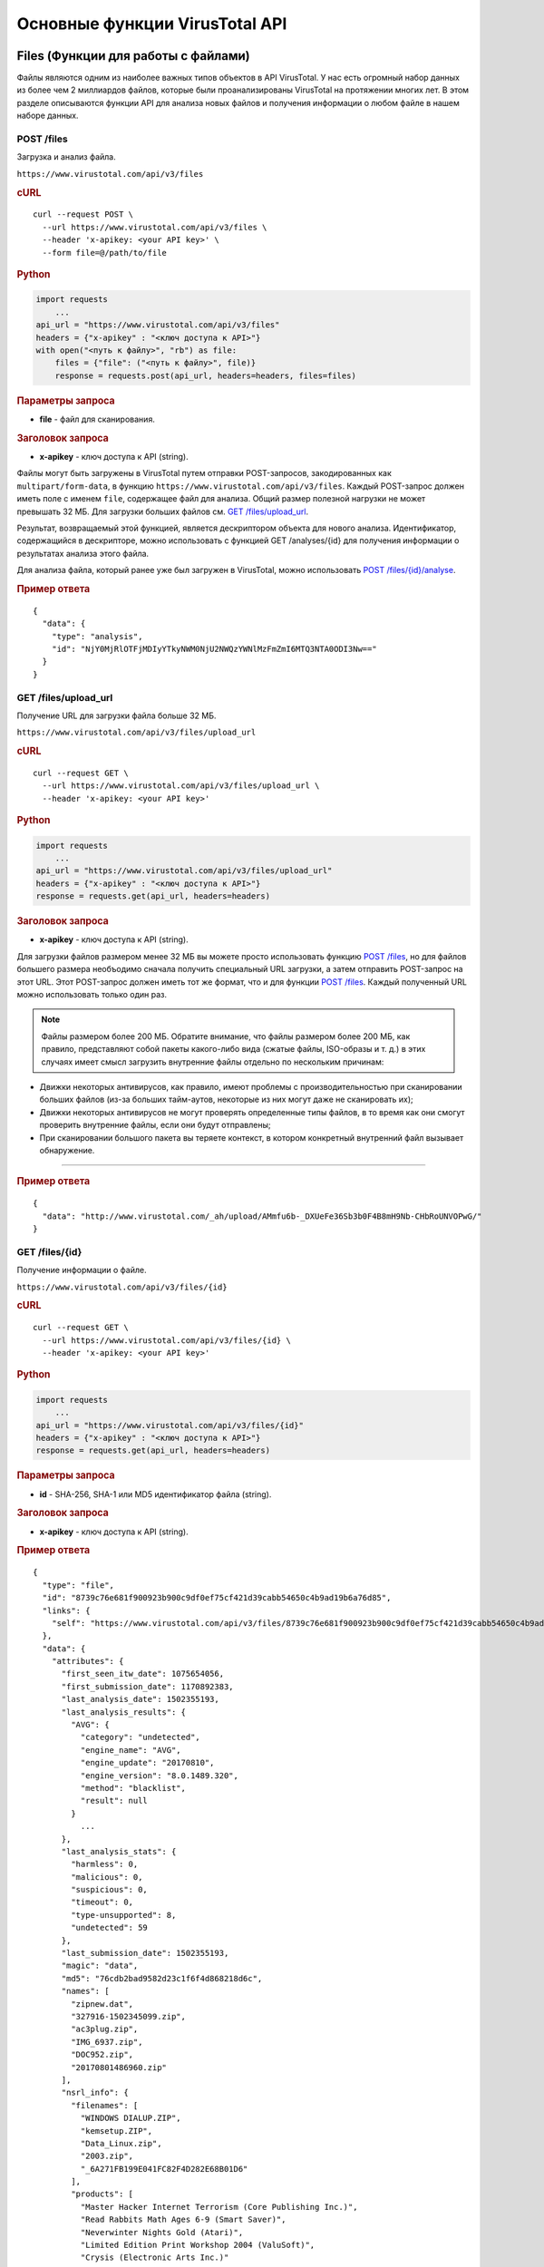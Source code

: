 Основные функции VirusTotal API
===============================

Files (Функции для работы с файлами)
------------------------------------

Файлы являются одним из наиболее важных типов объектов в API VirusTotal. У нас есть огромный набор данных из более чем 2 миллиардов файлов, которые были проанализированы VirusTotal на протяжении многих лет. В этом разделе описываются функции API для анализа новых файлов и получения информации о любом файле в нашем наборе данных.

POST /files
~~~~~~~~~~~

.. index:: POST /files

Загрузка и анализ файла.

|POST| ``https://www.virustotal.com/api/v3/files``

.. rubric:: cURL

::

    curl --request POST \
      --url https://www.virustotal.com/api/v3/files \
      --header 'x-apikey: <your API key>' \
      --form file=@/path/to/file

.. rubric:: Python

.. code-block:: python

    import requests
        ...
    api_url = "https://www.virustotal.com/api/v3/files"
    headers = {"x-apikey" : "<ключ доступа к API>"}
    with open("<путь к файлу>", "rb") as file:
        files = {"file": ("<путь к файлу>", file)}
        response = requests.post(api_url, headers=headers, files=files)

.. rubric:: Параметры запроса

- **file** - файл для сканирования.

.. rubric:: Заголовок запроса

- **x-apikey** - ключ доступа к API (string).

Файлы могут быть загружены в VirusTotal путем отправки POST-запросов, закодированных как ``multipart/form-data``, в функцию ``https://www.virustotal.com/api/v3/files``. Каждый POST-запрос должен иметь поле с именем ``file``, содержащее файл для анализа. Общий размер полезной нагрузки не может превышать 32 МБ. Для загрузки больших файлов см. `GET /files/upload_url`_.

Результат, возвращаемый этой функцией, является дескриптором объекта для нового анализа. Идентификатор, содержащийся в дескрипторе, можно использовать с функцией GET /analyses/{id} для получения информации о результатах анализа этого файла.

Для анализа файла, который ранее уже был загружен в VirusTotal, можно использовать `POST /files/{id}/analyse`_.

.. rubric:: Пример ответа

::

    {
      "data": {
        "type": "analysis",
        "id": "NjY0MjRlOTFjMDIyYTkyNWM0NjU2NWQzYWNlMzFmZmI6MTQ3NTA0ODI3Nw=="
      }
    }

GET /files/upload_url
~~~~~~~~~~~~~~~~~~~~~

.. index:: GET /files/upload_url

Получение URL для загрузки файла больше 32 МБ.

|GET| ``https://www.virustotal.com/api/v3/files/upload_url``

.. rubric:: cURL

::

   curl --request GET \
     --url https://www.virustotal.com/api/v3/files/upload_url \
     --header 'x-apikey: <your API key>'

.. rubric:: Python

.. code-block:: python

    import requests
        ...
    api_url = "https://www.virustotal.com/api/v3/files/upload_url"
    headers = {"x-apikey" : "<ключ доступа к API>"}
    response = requests.get(api_url, headers=headers)

.. rubric:: Заголовок запроса

- **x-apikey** - ключ доступа к API (string).

Для загрузки файлов размером менее 32 МБ вы можете просто использовать функцию `POST /files`_, но для файлов большего размера необъодимо сначала получить специальный URL загрузки, а затем отправить POST-запрос  на этот URL. Этот POST-запрос должен иметь тот же формат, что и для функции `POST /files`_. Каждый полученный URL можно использовать только один раз.

.. note:: Файлы размером более 200 МБ. Обратите внимание, что файлы размером более 200 МБ, как правило, представляют собой пакеты какого-либо вида (сжатые файлы, ISO-образы и т. д.) в этих случаях имеет смысл загрузить внутренние файлы отдельно по нескольким причинам:

- Движки некоторых антивирусов, как правило, имеют проблемы с производительностью при сканировании больших файлов (из-за больших тайм-аутов, некоторые из них могут даже не сканировать их);
- Движки некоторых антивирусов не могут проверять определенные типы файлов, в то время как они смогут проверить внутренние файлы, если они будут отправлены;
- При сканировании большого пакета вы теряете контекст, в котором конкретный внутренний файл вызывает обнаружение.

=======

.. rubric:: Пример ответа

::

    {
      "data": "http://www.virustotal.com/_ah/upload/AMmfu6b-_DXUeFe36Sb3b0F4B8mH9Nb-CHbRoUNVOPwG/"
    }


GET /files/{id}
~~~~~~~~~~~~~~~

.. index:: GET /files{id}

Получение информации о файле.

|GET| ``https://www.virustotal.com/api/v3/files/{id}``

.. rubric:: cURL

::

    curl --request GET \
      --url https://www.virustotal.com/api/v3/files/{id} \
      --header 'x-apikey: <your API key>'

.. rubric:: Python

.. code-block:: python

    import requests
        ...
    api_url = "https://www.virustotal.com/api/v3/files/{id}"
    headers = {"x-apikey" : "<ключ доступа к API>"}
    response = requests.get(api_url, headers=headers)

.. rubric:: Параметры запроса

- **id** - SHA-256, SHA-1 или MD5 идентификатор файла (string).

.. rubric:: Заголовок запроса

- **x-apikey** - ключ доступа к API (string).

.. rubric:: Пример ответа

::

    {    
      "type": "file",
      "id": "8739c76e681f900923b900c9df0ef75cf421d39cabb54650c4b9ad19b6a76d85",
      "links": {
        "self": "https://www.virustotal.com/api/v3/files/8739c76e681f900923b900c9df0ef75cf421d39cabb54650c4b9ad19b6a76d85"
      },
      "data": {
        "attributes": {
          "first_seen_itw_date": 1075654056,
          "first_submission_date": 1170892383,
          "last_analysis_date": 1502355193,
          "last_analysis_results": {
            "AVG": {
              "category": "undetected",
              "engine_name": "AVG",
              "engine_update": "20170810",
              "engine_version": "8.0.1489.320",
              "method": "blacklist",
              "result": null
            }
              ...
          },
          "last_analysis_stats": {
            "harmless": 0,
            "malicious": 0,
            "suspicious": 0,
            "timeout": 0,
            "type-unsupported": 8,
            "undetected": 59
          },
          "last_submission_date": 1502355193,
          "magic": "data",
          "md5": "76cdb2bad9582d23c1f6f4d868218d6c",
          "names": [
            "zipnew.dat",
            "327916-1502345099.zip",
            "ac3plug.zip",
            "IMG_6937.zip",
            "DOC952.zip",
            "20170801486960.zip"
          ],
          "nsrl_info": {
            "filenames": [
              "WINDOWS DIALUP.ZIP",
              "kemsetup.ZIP",
              "Data_Linux.zip",
              "2003.zip",
              "_6A271FB199E041FC82F4D282E68B01D6"
            ],
            "products": [
              "Master Hacker Internet Terrorism (Core Publishing Inc.)",
              "Read Rabbits Math Ages 6-9 (Smart Saver)",
              "Neverwinter Nights Gold (Atari)",
              "Limited Edition Print Workshop 2004 (ValuSoft)",
              "Crysis (Electronic Arts Inc.)"
            ]
          },
          "reputation": -889,
          "sha1": "b04f3ee8f5e43fa3b162981b50bb72fe1acabb33",
          "sha256": "8739c76e681f900923b900c9df0ef75cf421d39cabb54650c4b9ad19b6a76d85",
          "size": 22,
          "ssdeep": "3:pjt/l:Nt",
          "tags": [
            "software-collection",
            "nsrl",
            "attachment",
            "trusted",
            "via-tor"
          ],
          "times_submitted": 26471,
          "total_votes": {
            "harmless": 639,
            "malicious": 958
          },
          "trid": [
            {
              "file_type": "ZIP compressed archive (empty)",
              "probability": 100
            }
          ],
          "trusted_verdict": {
            "filename": "lprn_spotlightstory_015.zip",
            "link": "https://dl.google.com/dl/spotlight/test/lprn_spotlightstory/9/lprn_spotlightstory_015.zip",
            "organization": "Google",
            "verdict": "goodware"
          },
          "type_description": "unknown",
          }
        }
      }
    }

POST /files/{id}/analyse
~~~~~~~~~~~~~~~~~~~~~~~~

.. index:: POST /files/{id}/analyse

Повторный анализ файла в VirusTotal/
.. warning:: Эта функция API может привести к отказу в обслуживании инфраструктуры сканирования в случае неправильного использования. Пожалуйста, свяжитесь с нами, если вы собираетесь сканировать более 50 тысяч файлов в день.

|POST| ``https://www.virustotal.com/api/v3/files/{id}/analyse``

.. rubric:: cURL

::

    curl --request POST \
      --url https://www.virustotal.com/api/v3/files/{id}/analyse \
      --header 'x-apikey: <your API key>'

.. rubric:: Python

.. code-block:: python

    import requests
        ...
    api_url = "https://www.virustotal.com/api/v3/files/{id}/analyse"
    headers = {"x-apikey" : "<ключ доступа к API>"}
    response = requests.post(api_url, headers=headers)

.. rubric:: Параметры запроса

- **id** - SHA-256, SHA-1 или MD5 идентификатор файла (string).

.. rubric:: Заголовок запроса

- **x-apikey** - ключ доступа к API (string).

Файлы, которые уже были загружены в VirusTotal, можно повторно проанализировать, не загружая их снова, используя эту функцию. Ответом является дескриптор объекта для нового анализа, как и в функции `POST /files`_. Идентификатор, содержащийся в дескрипторе, можно использовать с функцией GET /analyses/{id} для получения информации о результатах анализа.

.. rubric:: Пример ответа

::

    {
      "data": {
        "type": "analysis",
        "id": "NjY0MjRlOTFjMDIyYTkyNWM0NjU2NWQzYWNlMzFmZmI6MTQ3NTA0ODI3Nw=="
      }
    }

GET /files/{id}/comments
~~~~~~~~~~~~~~~~~~~~~~~~

.. index:: GET /files/{id}/comments

Получение комментариев для файла

|GET| ``https://www.virustotal.com/api/v3/files/{id}/comments``

.. rubric:: cURL

::

    curl --request GET \
      --url https://www.virustotal.com/api/v3/files/{id}/comments \
      --header 'x-apikey: <your API key>'

.. rubric:: Python

.. code-block:: python

    import requests
        ...
    api_url = "https://www.virustotal.com/api/v3/files/{id}/comments"
    headers = {"x-apikey" : "<ключ доступа к API>"}
    query = {"limit": "<limit)>", "cursor": "<cursor>"}
    response = requests.get(api_url, headers=headers, params=query)

.. rubric:: Параметры запроса

- **id** - SHA-256, SHA-1 или MD5 идентификатор файла (string);
- **limit** - максимальное число комментариев в ответе (int_32, необязательный параметр);
- **cursor** - курсор продолжения (string, необязательный параметр).

.. rubric:: Заголовок запроса

- **x-apikey** - ключ доступа к API (string).

POST /files/{id}/comments
~~~~~~~~~~~~~~~~~~~~~~~~~

.. index:: POST /files/{id}/comments

Добавление комментария для файла.

|POST| ``https://www.virustotal.com/api/v3/files/{id}/comments``

.. rubric:: cURL

::

    curl --request POST \
      --url https://www.virustotal.com/api/v3/files/{id}/comments \
      --header 'x-apikey: <your API key>' \
      --data '{"data": {"type": "comment", "attributes": {"text": "Lorem ipsum dolor sit ..."}}}'

.. rubric:: Python

.. code-block:: python

    import requests
        ...
    api_url = "https://www.virustotal.com/api/v3/files/{id}/comments"
    headers = {"x-apikey" : "<ключ доступа к API>"}
    comments = {"data": {"type": "comment", "attributes": {"text": "Lorem ipsum dolor sit ..."}}}
    response = requests.post(api_url, headers=headers, json=comments)

.. rubric:: Параметры запроса

- **id** - SHA-256, SHA-1 или MD5 идентификатор файла (string);
- **data** - комментарий (json).

.. rubric:: Заголовок запроса

- **x-apikey** - ключ доступа к API (string).

С помощью этой функции вы можете опубликовать комментарий для данного файла. Тело POST-запроса должно быть JSON-представлением комментария. Обратите внимание, что вам не нужно указывать идентификатор объекта, так как он автоматически генерируется для новых комментариев.

Любое слово, начинающееся с ``#`` в тексте вашего комментария, будет считаться тегом и добавляться в атрибут тега комментария.

.. rubric:: Пример запроса

::

    {
      "data": {
        "type": "comment",
        "attributes": {
    	    "text": "Lorem #ipsum dolor sit ..."
        }
      }
    }

.. rubric:: Пример ответа

::

    {
      "data": {
        "type": "comment",
        "id": "<comment's ID>",
        "links": {
          "self": "https://www.virustotal.com/api/v3/comments/<comment's ID>"
        },
        "attributes": {
          "date": 1521725475,
          "tags": ["ipsum"],
          "html": "Lorem #ipsum dolor sit ...",
          "text": "Lorem #ipsum dolor sit ...",
          "votes": {
            "abuse": 0,
            "negative": 0,
            "positive": 0
          }
        }
      }
    }

GET /files/{id}/votes
~~~~~~~~~~~~~~~~~~~~~

.. index:: GET /files/{id}/votes

Получение результатов голосования для файла

|GET| ``https://www.virustotal.com/api/v3/files/{id}/votes``

.. rubric:: cURL

::

    curl --request GET \
      --url https://www.virustotal.com/api/v3/files/{id}/votes \
      --header 'x-apikey: <your API key>'

.. rubric:: Python

.. code-block:: python

    import requests
        ...
    api_url = "https://www.virustotal.com/api/v3/files/{id}/comments"
    headers = {"x-apikey" : "<ключ доступа к API>"}
    query = {"limit": "<limit)>", "cursor": "<cursor>"}
    response = requests.get(api_url, headers=headers, params=query)

.. rubric:: Параметры запроса

- **id** - SHA-256, SHA-1 или MD5 идентификатор файла (string);
- **limit** - максимальное число комментариев в ответе (int_32, необязательный параметр);
- **cursor** - курсор продолжения (string, необязательный параметр).

.. rubric:: Заголовок запроса

- **x-apikey** - ключ доступа к API (string).

POST /files/{id}/votes
~~~~~~~~~~~~~~~~~~~~~~

.. index:: POST /files/{id}/votes

Добавление голоса для файла.

|POST| ``https://www.virustotal.com/api/v3/files/{id}/comments``

.. rubric:: cURL

::

    curl --request POST \
      --url https://www.virustotal.com/api/v3/files/{id}/votes \
      --header 'x-apikey: <your API key>' \
      --data '{"data": {"type": "vote", "attributes": {"verdict": "malicious"}}}''

.. rubric:: Python

.. code-block:: python

    import requests
        ...
    api_url = "https://www.virustotal.com/api/v3/files/{id}/votes"
    headers = {"x-apikey" : "<ключ доступа к API>"}
    votes = {"data": {"type": "vote", "attributes": {"verdict": "malicious"}}}
    response = requests.post(api_url, headers=headers, json=votes)

.. rubric:: Параметры запроса

- **id** - SHA-256, SHA-1 или MD5 идентификатор файла (string);
- **data** - голос (json).

.. rubric:: Заголовок запроса

- **x-apikey** - ключ доступа к API (string).

С помощью этой функции вы можете опубликовать свой голос за данный файл. Тело для запроса POST должно быть JSON-представлением объекта голосования. Обратите внимание, однако, что вам не нужно указывать идентификатор объекта, так как они автоматически генерируются для новых голосов.

Атрибут ``verdict`` должен быть либо ``harmless``, либо ``malicious``.

.. rubric:: Пример ответа

::

    {
      "data": {
        "type": "vote",
        "attributes": {
    	    "verdict": "harmless"
        }
      }
    }

GET /files/{id}/download_url
~~~~~~~~~~~~~~~~~~~~~~~~~~~~

.. index:: GET /files/{id}/download_url

Получение URL для загрузки файла.

.. note:: Требуются особые привилегии. Эта функция доступна только для пользователей со специальными привилегиями.

|GET| ``https://www.virustotal.com/api/v3/files/{id}/download_url``

.. rubric:: cURL

::

    curl --request GET \
      --url https://www.virustotal.com/api/v3/files/{id}/download_url \
     --header 'x-apikey: <your API key>'

.. rubric:: Python

.. code-block:: python

    import requests
        ...
    api_url = "https://www.virustotal.com/api/v3/files/{id}/download_url"
    headers = {"x-apikey" : "<ключ доступа к API>"}
    response = requests.get(api_url, headers=headers)

.. rubric:: Параметры запроса

- **id** - SHA-256, SHA-1 или MD5 идентификатор файла (string).

.. rubric:: Заголовок запроса

- **x-apikey** - ключ доступа к API (string).

Эта функция возвращает подписанный URL, с которого можно загрузить указанный файл. Получение URL считается загрузкой файла в квоте, даже если вы на самом деле не загружаете файл. URL можно использовать для загрузки файла несколько раз, не потребляя никакой квоты. Срок действия URL истекает через 1 час.

.. rubric:: Пример ответа

::

    {
      "data": "https://vtsamples.commondatastorage.googleapis.com/275a..fd0f?GoogleAccessId=758681729565-rc7fcckv235v1@developer.gserviceaccount.com&Expires=1524733537&Signature=GRs9WLy...oHA%3D"
    }

GET /files/{id}/download
~~~~~~~~~~~~~~~~~~~~~~~~

.. index:: GET /files/{id}/download

Загрузка файла.

.. note:: Требуются особые привилегии. Эта функция доступна только для пользователей со специальными привилегиями.

|GET| ``https://www.virustotal.com/api/v3/files/{id}/download``


.. rubric:: cURL

::

    curl --request GET \
      --url https://www.virustotal.com/api/v3/files/{id}/download \
      --header 'x-apikey: <your API key>'

.. rubric:: Python

.. code-block:: python

    import requests
        ...
    api_url = "https://www.virustotal.com/api/v3/files/{id}/download"
    headers = {"x-apikey" : "<ключ доступа к API>"}
    response = requests.get(api_url, headers=headers)

.. rubric:: Параметры запроса

- **id** - SHA-256, SHA-1 или MD5 идентификатор файла (string).

.. rubric:: Заголовок запроса

- **x-apikey** - ключ доступа к API (string).

Эта функция похожа на `GET /files/{id}/download_url`_, но она перенаправляет вас на URL загрузки файла. URL загрузки, на который вы перенаправлены, может быть использован повторно столько раз, сколько вы хотите в течение 1 часа. После этого срока действие URL истекает и он больше не может быть использован.

GET /files/{id}/{relationship}
~~~~~~~~~~~~~~~~~~~~~~~~~~~~~~

.. index:: GET /files/{id}/{relationship}

Получение объектов, связанных с файлом.

|GET| ``https://www.virustotal.com/api/v3/files/{id}/{relationship}``

.. rubric:: cURL

::

    curl --request GET \
      --url https://www.virustotal.com/api/v3/files/{id}/{relationship} \
      --header 'x-apikey: <your API key>'

.. rubric:: Python

.. code-block:: python

    import requests
        ...
    api_url = "https://www.virustotal.com/api/v3/files/{id}/{relationship}"
    headers = {"x-apikey" : "<ключ доступа к API>"}
    query = {"limit": "<limit)>", "cursor": "<cursor>"}
    response = requests.get(api_url, headers=headers)

.. rubric:: Параметры запроса

- **id** - SHA-256, SHA-1 или MD5 идентификатор файла (string);
- **relationship** - наименование отношения (см. таблицу ниже);
- **limit** - максимальное число комментариев в ответе (int_32, необязательный параметр);
- **cursor** - курсор продолжения (string, необязательный параметр).

.. rubric:: Заголовок запроса

- **x-apikey** - ключ доступа к API (string).

Объекты типа ``file`` имеют ряд отношений с другими файлами и объектами. Как уже упоминалось в разделе "Отношения", эти связанные объекты можно получить, отправив GET-запросы на URL, соответствующий нужному отношению.

Некоторые отношения доступны только тем пользователям, которые имеют доступ к VirusTotal Intelligence.

.. rubric:: Отношения, поддерживаемые объектами файла:

.. table::

    +------------------------+---------------------------------------------------------------+------------------------------------------+
    |Отношения               | Описание                                                      | Доступность                              |
    +========================+===============================================================+==========================================+
    |``analyses``            | Объект ``analyses`` для файла                                 | Только для пользователей **Intelligence**|
    +------------------------+---------------------------------------------------------------+------------------------------------------+
    |``behaviours``          | Отчеты о поведении для файла                                  | Все пользователи                         |
    +------------------------+---------------------------------------------------------------+------------------------------------------+
    |``bundled_files``       | Файлы, собранные в одном файле                                | Все пользователи                         |
    +------------------------+---------------------------------------------------------------+------------------------------------------+
    |``carbonblack_children``| Файлы, полученные из файла Carbon Black                       | Только для пользователей **Intelligence**|
    +------------------------+---------------------------------------------------------------+------------------------------------------+
    |``carbonblack_parents`` | Файлы Carbon Black, из которых был получен файл               | Только для пользователей **Intelligence**|
    +------------------------+---------------------------------------------------------------+------------------------------------------+
    |``comments``            | Комментарии к файлу                                           | Все пользователи                         |
    +------------------------+---------------------------------------------------------------+------------------------------------------+
    |``compressed_parents``  | Сжатые файлы, содержащие этот файл                            | Все пользователи                         |
    +------------------------+---------------------------------------------------------------+------------------------------------------+
    |``contacted_domains``   | Домены, с которыми связан файл                                | Все пользователи                         |
    +------------------------+---------------------------------------------------------------+------------------------------------------+
    |``contacted_ips``       | IP-адреса, с которыми связан файл                             | Все пользователи                         |
    +------------------------+---------------------------------------------------------------+------------------------------------------+
    |``contacted_urls``      | URL, с которыми связан файл                                   | Все пользователи                         |
    +------------------------+---------------------------------------------------------------+------------------------------------------+
    |``email_parents``       | Файлы электронной почты, содержащие этот файл                 | Только для пользователей **Intelligence**|
    +------------------------+---------------------------------------------------------------+------------------------------------------+
    |``embedded_domains``    | Имена доменов, содержащиеся в файле                           | Только для пользователей **Intelligence**|
    +------------------------+---------------------------------------------------------------+------------------------------------------+
    |``embedded_ips``        | IP-адреса, содержащиеся в файле                               | Только для пользователей **Intelligence**|
    +------------------------+---------------------------------------------------------------+------------------------------------------+
    |``execution_parents``   | Файлы, которые запустили файл                                 | Все пользователи                         |
    +------------------------+---------------------------------------------------------------+------------------------------------------+
    |``graphs``              | Графики, включающие файл                                      | Все пользователи                         |
    +------------------------+---------------------------------------------------------------+------------------------------------------+
    |``itw_urls``            | URL "in the wild", откуда был загружен файл                   | Все пользователи                         |
    +------------------------+---------------------------------------------------------------+------------------------------------------+
    |``overlay_parents``     | Файлы, содержащие файл в виде оверлея                         | Все пользователи                         |
    +------------------------+---------------------------------------------------------------+------------------------------------------+
    |``pcap_parents``        | Файлы PCAP, содержащие этот файл                              | Все пользователи                         |
    +------------------------+---------------------------------------------------------------+------------------------------------------+
    |``pe_resource_parents`` | PE-файлы, содержащие файл в качестве ресурса                  | Все пользователи                         |
    +------------------------+---------------------------------------------------------------+------------------------------------------+
    |``similar_files``       | Файлы, похожие на данный файл                                 | Только для пользователей **Intelligence**|
    +------------------------+---------------------------------------------------------------+------------------------------------------+
    |``submissions``         | Представления файла                                           | Только для пользователей **Intelligence**|
    +------------------------+---------------------------------------------------------------+------------------------------------------+
    |``screenshots``         | Скриншоты, связанные с песочницей, в которой выполнялся файл  | Все пользователи                         |
    +------------------------+---------------------------------------------------------------+------------------------------------------+
    |``votes``               | Результаты голосования для файла                              | Все пользователи                         |
    +------------------------+---------------------------------------------------------------+------------------------------------------+

GET /file_behaviours/{sandbox_id}/pcap
~~~~~~~~~~~~~~~~~~~~~~~~~~~~~~~~~~~~~~

.. index:: GET /file_behaviours/{sandbox_id}/pcap

|GET| ``https://www.virustotal.com/api/v3/file_behaviours/{sandbox_id}/pcap``

.. rubric:: cURL

::

    curl --request GET \
      --url https://www.virustotal.com/api/v3/file_behaviours/{sandbox_id}/pcap \
      --header 'x-apikey: <your API key>'

.. rubric:: Python

.. code-block:: python

    import requests
        ...
    api_url = "https://www.virustotal.com/api/v3/file_behaviours/{sandbox_id}/pcap"
    headers = {"x-apikey" : "<ключ доступа к API>"}
    response = requests.get(api_url, headers=headers)

.. rubric:: Параметры запроса

- **sandbox_id** - идентификатор, полученный из функции `GET /files/{id}/{relationship}`_, с ``параметром relationship`` равным ``behaviours``.

.. rubric:: Заголовок запроса

- **x-apikey** - ключ доступа к API (string).

URLs (Функции для работы с URL-адресами)
----------------------------------------

VirusTotal анализирует не только файлы, но и URL-адреса. В этом разделе описаны функции API для анализа URL-адресов и получения информации о них.

Идентификатор URL-адреса
~~~~~~~~~~~~~~~~~~~~~~~~

Всякий раз, когда мы говорим об идентификаторе URL-адреса в этой документации, мы имеем в виду последовательность символов, которые однозначно идентифицируют конкретный URL. Эти идентификаторы могут принимать две формы:

- SHA-256 хэш от строки канонического URL-адреса;
- Строка, полученная в результате кодирования URL-адреса в base64 (без заполнения символами ``"="``).

Все идентификаторы URL-адресов, возвращаемые API VirusTotal, находятся в первой форме, и если у вас есть один из этих идентификаторов, вы можете использовать его в последующих вызовах API, которым требуется идентификатор URL-адреса. Однако создание таких идентификаторов самостоятельно может быть затруднено из-за алгоритма канонизации, который должен быть применен к URL-адресу перед вычислением SHA-256 хэша. Канонизация гарантирует, что два URL-адреса, отличающиеся только незначительными аспектами, например некоторыми экранированными символами, имеют один и тот же идентификатор. По этой причине мы предлагаем возможность идентификации URL-адреса путем кодирования его в base64 и использования результирующей строки в качестве идентификатора. В таких случаях URL-адрес не нужно канонизировать, это делается на стороне сервера VirusTotal.

Обратите внимание, что мы используем неупакованную кодировку base64, как определено в `разделе 3.2 RFC 4648 <https://tools.ietf.org/html/rfc4648#section-3.2>`_, что означает, что полученные идентификаторы URL-адресов не должны быть дополнены символами ``"="``, как это обычно происходит с данными, закодированными в base64.

Вот один из примеров того, как сгенерировать идентификатор URL-адреса:

.. code-block:: python

    import base64
      ...
    url_id = base64.urlsafe_b64encode("<строка с url-адресом>").strip("=")

POST /urls
~~~~~~~~~~

.. index:: POST /urls

Анализ URL-адреса.

|POST| ``https://www.virustotal.com/api/v3/urls``

.. rubric:: cURL

::

    curl --request POST \
      --url https://www.virustotal.com/api/v3/urls \
      --header 'x-apikey: <your API key>' \
      --form url='<url>'

.. rubric:: Python

.. code-block:: python

    import requests
        ...
    api_url = "https://www.virustotal.com/api/v3/urls"
	headers = {"x-apikey" : "<ключ доступа к API>"}
	data = {'url': url}
    response = requests.post(api_url, headers=headers, data=data)

.. rubric:: Параметры запроса

- **url** - URL-адрес, который должен быть проанализирован.

.. rubric:: Заголовок запроса

- **x-apikey** - ключ доступа к API (string).

URL-адреса могут быть отправлены в VirusTotal путем отправки POST-запросов. Каждый POST-запрос должен иметь поле с именем ``url``, содержащие URL-адрес, который должен быть проанализирован.

Результатом, возвращаемым этой функцией, является дескриптор объекта для нового анализа. Идентификатор, содержащийся в дескрипторе, можно использовать с функцией GET /analyses/{id} для получения информации о результатах анализа.

Для анализа URL-адреса, ранее отправленного в VirusTotal, можно использовать POST /urls/{id}/analyse.

- ``id`` - идентификатор для последующего использования с другими вызовами;
- ``type`` - значение ``analysis``.

.. rubric:: Структура ответа

::

    {
      "data": {"id": "<string>", "type": "analysis"}
    }

GET /urls/{id}
~~~~~~~~~~~~~~~

.. index:: GET /urls{id}

Получение информации об URL-адресе.

|GET| ``https://www.virustotal.com/api/v3/urls/{id}``

.. rubric:: cURL

::

    curl --request GET \
      --url https://www.virustotal.com/api/v3/urls/{id} \
      --header 'x-apikey: <your API key>'

.. rubric:: Python

.. code-block:: python

    import requests
        ...
    api_url = "https://www.virustotal.com/api/v3/urls{id}"
	headers = {"x-apikey" : "<ключ доступа к API>"}
	response = requests.get(api_url, headers=headers)
	
.. rubric:: Параметры запроса

- **id** - идентификатор URL-адреса.

.. rubric:: Заголовок запроса

- **x-apikey** - ключ доступа к API (string).

.. hint:: Дополнительные сведения о создании допустимого идентификатора URL-адреса см. в разделе "`Идентификатор URL-адреса`_".

.. rubric:: Структура ответа

::

    {
      "data": <URL OBJECT>
    }

POST /urls/{id}/analyse
~~~~~~~~~~~~~~~~~~~~~~~

.. index:: POST /urls/{id}/analyse

Анализ URL-адреса.

|POST| ``https://www.virustotal.com/api/v3/urls/{id}/analyse``

.. rubric:: cURL

::

    curl --request POST \
      --url https://www.virustotal.com/api/v3/urls/{id}/analyse \
      --header 'x-apikey: <your API key>'

.. rubric:: Python

.. code-block:: python

    import requests
        ...
    api_url = "https://www.virustotal.com/api/v3/urls/{id}/analyse"
	headers = {"x-apikey" : "<ключ доступа к API>"}
	response = requests.post(api_url, headers=headers)

.. rubric:: Параметры запроса

- **id** - идентификатор URL-адреса.

.. rubric:: Заголовок запроса

- **x-apikey** - ключ доступа к API (string).

.. hint:: Дополнительные сведения о создании допустимого идентификатора URL-адреса см. в разделе "`Идентификатор URL-адреса`_".

.. rubric:: Структура ответа

::

    {
      "data": {"id": "<string>", "type": "analysis"}
    }

GET /urls/{id}/comments
~~~~~~~~~~~~~~~~~~~~~~~~

.. index:: GET /urls/{id}/comments

Получение комментариев для URL

|GET| ``https://www.virustotal.com/api/v3/urls/{id}/comments``

.. rubric:: cURL

::

    curl --request GET \
      --url https://www.virustotal.com/api/v3/urls/{id}/comments \
      --header 'x-apikey: <your API key>'

.. rubric:: Python

.. code-block:: python

    import requests
        ...
    api_url = "https://www.virustotal.com/api/v3/urls/{id}/comments"
    headers = {"x-apikey" : "<ключ доступа к API>"}
    query = {"limit": "<limit)>", "cursor": "<cursor>"}
    response = requests.get(api_url, headers=headers, params=query)

.. rubric:: Параметры запроса

- **id** - идентификатор URL (string);
- **limit** - максимальное число комментариев в ответе (int_32, необязательный параметр);
- **cursor** - курсор продолжения (string, необязательный параметр).

.. rubric:: Заголовок запроса

- **x-apikey** - ключ доступа к API (string).

.. hint:: Дополнительные сведения о создании допустимого идентификатора URL-адреса см. в разделе "`Идентификатор URL-адреса`_".

- ``data`` - список объектов типа "комментарий" (``comments``);
- ``links`` - содержит ``"self"`` со ссылкой на эту группу комментариев и ``"next"``, со ссылкой на следующую группу;
- ``cursor`` - содержит символ курсора, используемый для доступа к следующей группе комментариев.

.. rubric:: Структура ответа

::

    {
      "data": [<COMMENT OBJECTS>],
      "links": {"next": "<string>", "self": "<string>"},
      "meta": {"cursor": "<string>"},
    }

POST /files/{id}/comments
~~~~~~~~~~~~~~~~~~~~~~~~~

.. index:: POST /urls/{id}/comments

Добавление комментария для URL-адреса.

|POST| ``https://www.virustotal.com/api/v3/urls/{id}/comments``

.. rubric:: cURL

::

    curl --request POST \
      --url https://www.virustotal.com/api/v3/urls/{id}/comments \
      --header 'x-apikey: <your API key>' \
      --data '{"data": {"type": "comment", "attributes": {"text": "Lorem ipsum dolor sit ..."}}}'

.. rubric:: Python

.. code-block:: python

    import requests
        ...
    api_url = "https://www.virustotal.com/api/v3/urls/{id}/comments"
    headers = {"x-apikey" : "<ключ доступа к API>"}
    comments = {"data": {"type": "comment", "attributes": {"text": "Lorem ipsum dolor sit ..."}}}
    response = requests.post(api_url, headers=headers, json=comments)

.. rubric:: Параметры запроса

- **id** - идентификатор URL (string);
- **data** - комментарий (json).

.. rubric:: Заголовок запроса

- **x-apikey** - ключ доступа к API (string).



С помощью этой функции вы можете опубликовать комментарий для данного URL-адреса. Тело POST-запроса должно быть JSON-представлением комментария. Обратите внимание, что вам не нужно указывать идентификатор объекта, так как он автоматически генерируется для новых комментариев.

Любое слово, начинающееся с ``#`` в тексте вашего комментария, будет считаться тегом и добавляться в атрибут тега комментария.

.. hint:: Дополнительные сведения о создании допустимого идентификатора URL-адреса см. в разделе "`Идентификатор URL-адреса`_".

.. rubric:: Структура ответа

::

    {
      "data": <COMMENT OBJECT>
    }

GET /urls/{id}/votes
~~~~~~~~~~~~~~~~~~~~~

.. index:: GET /urls/{id}/votes

Получение результатов голосования для URL-адреса.

|GET| ``https://www.virustotal.com/api/v3/urls/{id}/votes``

.. rubric:: cURL

::

    curl --request GET \
      --url https://www.virustotal.com/api/v3/urls/{id}/votes \
      --header 'x-apikey: <your API key>'

.. rubric:: Python

.. code-block:: python

    import requests
        ...
    api_url = "https://www.virustotal.com/api/v3/urls/{id}/votes"
    headers = {"x-apikey" : "<ключ доступа к API>"}
    query = {"limit": "<limit)>", "cursor": "<cursor>"}
    response = requests.get(api_url, headers=headers, params=query)

.. rubric:: Параметры запроса

- **id** - идентификатор URL (string);
- **limit** - максимальное число комментариев в ответе (int_32, необязательный параметр);
- **cursor** - курсор продолжения (string, необязательный параметр).

.. rubric:: Заголовок запроса

- **x-apikey** - ключ доступа к API (string).

.. hint:: Дополнительные сведения о создании допустимого идентификатора URL-адреса см. в разделе "`Идентификатор URL-адреса`_".

- ``data`` - список объектов типа "голос" (``votes``);
- ``links`` - содержит ``"self "``, со ссылкой на саму группу голосов.

.. rubric:: Структура ответа

::

    {
      "data": [<VOTE OBJECTS>],
      "links": {"self": "<string>"}
    }

POST /urls/{id}/votes
~~~~~~~~~~~~~~~~~~~~~~

.. index:: POST /urls/{id}/votes

Добавление голоса для URL-адреса.

|POST| ``https://www.virustotal.com/api/v3/urls/{id}/votes``

.. rubric:: cURL

::

    curl --request POST \
      --url https://www.virustotal.com/api/v3/urls/{id}/votes \
      --header 'x-apikey: <your API key>' \
      --data '{"data": {"type": "vote", "attributes": {"verdict": "malicious"}}}''

.. rubric:: Python

.. code-block:: python

    import requests
        ...
    api_url = "https://www.virustotal.com/api/v3/urls/{id}/votes"
    headers = {"x-apikey" : "<ключ доступа к API>"}
    votes = {"data": {"type": "vote", "attributes": {"verdict": "malicious"}}}
    response = requests.post(api_url, headers=headers, json=votes)

.. rubric:: Параметры запроса

- **id** - идентификатор URL (string);
- **data** - голос (json).

.. rubric:: Заголовок запроса

- **x-apikey** - ключ доступа к API (string).

.. hint:: Дополнительные сведения о создании допустимого идентификатора URL-адреса см. в разделе "`Идентификатор URL-адреса`_".

С помощью этой функции вы можете опубликовать свой голос за данный URL-адрес. Тело для запроса POST должно быть JSON-представлением объекта голосования. Обратите внимание, однако, что вам не нужно указывать идентификатор объекта, так как они автоматически генерируются для новых голосов.

Атрибут ``verdict`` должен быть либо ``harmless``, либо ``malicious``.

.. rubric:: Пример ответа

::

    {
      "data": <VOTE OBJECT>
    }


GET /urls/{id}/network_location
~~~~~~~~~~~~~~~~~~~~~~~~~~~~~~~

.. index:: GET /urls/{id}/network_location

Получение домена или IP-адреса для URL-адреса.

|GET| ``https://www.virustotal.com/api/v3/urls/{id}/network_location``

.. rubric:: cURL

::

    curl --request GET \
      --url https://www.virustotal.com/api/v3/urls/{id}/network_location \
      --header 'x-apikey: <your API key>'

.. rubric:: Python

.. code-block:: python

    import requests
        ...
    api_url = "https://www.virustotal.com/api/v3/urls/{id}/network_location"
    headers = {"x-apikey" : "<ключ доступа к API>"}
    response = requests.get(api_url, headers=headers)

.. rubric:: Параметры запроса

- **id** - идентификатор URL (string).

.. rubric:: Заголовок запроса

- **x-apikey** - ключ доступа к API (string).

.. hint:: Дополнительные сведения о создании допустимого идентификатора URL-адреса см. в разделе "`Идентификатор URL-адреса`_".

- ``data`` - водержит объект типа "домен" (``domain``) или объект типа "IP-адрес" (``IP addresses``), в зависимости от идентификатора запроса;
- ``links`` - содержит ``"self"``, со ссылкой на отчет о конкретном местоположении.

.. rubric:: Пример ответа

::

    {
      "data": <DOMAIN OBJECT> or <IP OBJECT>,
      "links": {"self": "<string>"}
    }

GET /urls/{id}/{relationship}
~~~~~~~~~~~~~~~~~~~~~~~~~~~~~

.. index:: GET /urls/{id}/{relationship}

Получение объектов, связанных с URL-адресом.

|GET| https://www.virustotal.com/api/v3/urls/{id}/{relationship}

.. rubric:: cURL

::

    curl --request GET \
      --url https://www.virustotal.com/api/v3/urls/{id}/{relationship} \
      --header 'x-apikey: <your API key>'

.. rubric:: Python

.. code-block:: python

    import requests
        ...
    api_url = "https://www.virustotal.com/api/v3/urls/{id}/{relationship}"
    headers = {"x-apikey" : "<ключ доступа к API>"}
	query = {"limit": "<limit)>", "cursor": "<cursor>"}
    response = requests.get(api_url, headers=headers, params=query)

.. rubric:: Параметры запроса

- **id** - идентификатор URL (string).
- **relationship** - наименование отношения (см. таблицу ниже);
- **limit** - максимальное число комментариев в ответе (int_32, необязательный параметр);
- **cursor** - курсор продолжения (string, необязательный параметр).

.. rubric:: Заголовок запроса

- **x-apikey** - ключ доступа к API (string).

.. hint:: Дополнительные сведения о создании допустимого идентификатора URL-адреса см. в разделе "`Идентификатор URL-адреса`_".

Объекты URL имеют ряд связей с другими URL-адресами и объектами. Как уже упоминалось в разделе "Отношения", эти связанные объекты можно получить, отправив GET-запросы на соответствующий URL-адрес.

Некоторые отношения доступны только пользователям, имеющим доступ к VirusTotal Intelligence.

.. rubric:: Отношения, поддерживаемые объектами URL:

.. table::

    +---------------------------+------------------------------------------------------------+------------------------------------------+
    |Отношения                  | Описание                                                   | Доступность                              |
    +===========================+============================================================+==========================================+
    |``analyses``               | Анализ URL-адреса                                          | Только для пользователей **Intelligence**|
    +---------------------------+------------------------------------------------------------+------------------------------------------+
    |``downloaded_files``       | Файлы, загруженные с URL-адреса                            | Только для пользователей **Intelligence**|
    +---------------------------+------------------------------------------------------------+------------------------------------------+
    |``graphs``                 | Графики, включающие URL-адрес                              | Все пользователи                         |
    +---------------------------+------------------------------------------------------------+------------------------------------------+
    |``last_serving_ip_address``| Последний IP-адрес, который обслуживал URL                 | Все пользователи                         |
    +---------------------------+------------------------------------------------------------+------------------------------------------+
    |``redirecting_urls``       | URL-адреса, которые перенаправляются на данный URL-адрес   | Только для пользователей **Intelligence**|
    +---------------------------+------------------------------------------------------------+------------------------------------------+
    |``submissions``            | Представления для URL-адреса                               | Только для пользователей **Intelligence**|
    +---------------------------+------------------------------------------------------------+------------------------------------------+
	
- ``analyses`` - возвращает объект типа "url";
- ``downloaded_files`` - возвращает список объектов типа "file";
- ``graphs`` - возвращает объект типа "graph";
- ``last_serving_ip_address`` - возвращает объект типа "ip";
- ``redirecting_urls`` - возвращает список объектов типа "url";
- ``submissions`` - возвращает список объектов типа "submission".
	
Domains (Функции для работы с доменами)
---------------------------------------

GET /domains/{domain}
~~~~~~~~~~~~~~~~~~~~~

.. index:: GET /domains/{domain}

Получение информации об Internet-домене.

|GET| ``https://www.virustotal.com/api/v3/domains/{domain}``

.. rubric:: cURL

::

    curl --request GET \
      --url https://www.virustotal.com/api/v3/domains/{domain} \
      --header 'x-apikey: <your API key>'
  
.. rubric:: Python

.. code-block:: Pynhon

    import requests
        ...
    api_url = "https://www.virustotal.com/api/v3/domains/{domain}"
	headers = {"x-apikey" : "<ключ доступа к API>"}
	response = requests.get(api_url, headers=headers)
	
.. rubric:: Параметры запроса

- **domain** - имя домена (string).

.. rubric:: Заголовок запроса

- **x-apikey** - ключ доступа к API (string).

.. rubric:: Пример ответа

::

    {
      "data": {
        "type": "domain",
        "id": "virustotal.com",
        "links": {
          "self": "https://virustotal.com/api/v3/domains/virustotal.com"
        },
        "attributes": {
          "categories": {
            "Alexa": "services",
            "BitDefender": "computersandsoftware",
            "TrendMicro": "computers internet",
            "Websense ThreatSeeker": "computer security"
          },
          "creation_date": 1032308169,
          "last_update_date": 1389199030,
          "registrar": "MarkMonitor Inc.",
          "reputation": 13,
          "total_votes": {
            "harmless": 2,
            "malicious": 0
          },
    	    "whois": "Domain Name: VIRUSTOTAL.COM\r\n   Registry Domain ID: ...",    
          "whois_date": 1560599498
        }
      }
    }

GET /domains/{domain}/comments
~~~~~~~~~~~~~~~~~~~~~~~~~~~~~~

.. index:: GET /domains/{domain}/comments

Получение комментариев для Internet-домена.

|GET| ``https://www.virustotal.com/api/v3/domains/{domain}/comments``

.. rubric:: cURL

::

    curl --request GET \
      --url https://www.virustotal.com/api/v3/domains/{domain}/comments \
      --header 'x-apikey: <your API key>'

.. rubric:: Python

.. code-block:: python

    import requests
        ...
    api_url = "https://www.virustotal.com/api/v3/domains/{domain}/comments"
    headers = {"x-apikey" : "<ключ доступа к API>"}
    query = {"limit": "<limit)>", "cursor": "<cursor>"}
    response = requests.get(api_url, headers=headers, params=query)

.. rubric:: Параметры запроса

- **id** - имя домена (string);
- **limit** - максимальное число комментариев в ответе (int_32, необязательный параметр);
- **cursor** - курсор продолжения (string, необязательный параметр).

.. rubric:: Заголовок запроса

- **x-apikey** - ключ доступа к API (string).

POST /domains/{domain}/comments
~~~~~~~~~~~~~~~~~~~~~~~~~~~~~~~

.. index:: POST /domains/{domain}/comments

Добавление комментария для Internet-домена.

|POST| ``https://www.virustotal.com/api/v3/domains/{domain}/comments``

.. rubric:: cURL

::

    curl --request POST \
      --url https://www.virustotal.com/api/v3/domains/{domain}/comments \
      --header 'x-apikey: <your API key>' \
      --data '{"data": {"type": "comment", "attributes": {"text": "Lorem ipsum dolor sit ..."}}}'

.. rubric:: Python

.. code-block:: python

    import requests
        ...
    api_url = "https://www.virustotal.com/api/v3/domains/{domain}/comments"
    headers = {"x-apikey" : "<ключ доступа к API>"}
    comments = {"data": {"type": "comment", "attributes": {"text": "Lorem ipsum dolor sit ..."}}}
    response = requests.post(api_url, headers=headers, json=comments)

.. rubric:: Параметры запроса

- **id** - имя домена (string);
- **data** - комментарий (json).

.. rubric:: Заголовок запроса

- **x-apikey** - ключ доступа к API (string).

С помощью этой функции вы можете опубликовать комментарий для данного домена. Тело POST-запроса должно быть JSON-представлением объекта "comment". Обратите внимание, однако, что вам не нужно указывать идентификатор для объекта, так как они автоматически генерируются для новых комментариев.

Любое слово, начинающееся с ``#`` в тексте вашего комментария, будет считаться тегом и будет добавлено в атрибут тега комментария.

.. rubric:: Пример запроса

::

    {
      "data": {
        "type": "comment",
        "attributes": {
    	    "text": "Lorem #ipsum dolor sit ..."
        }
      }
    }

.. rubric:: Пример ответа

::

    {
      "data": {
        "type": "comment",
        "id": "<comment's ID>",
        "links": {
          "self": "https://www.virustotal.com/api/v3/comments/<comment's ID>"
        },
        "attributes": {
          "date": 1521725475,
          "tags": ["ipsum"],
          "html": "Lorem #ipsum dolor sit ...",
          "text": "Lorem #ipsum dolor sit ...",
          "votes": {
            "abuse": 0,
            "negative": 0,
            "positive": 0
          }
        }
      }
    }

.. _domains-relationship-label:

GET /domains/{domain}/{relationship}
~~~~~~~~~~~~~~~~~~~~~~~~~~~~~~~~~~~~

.. index:: GET /domains/{domain}/{relationship}

Получение объектов, связанных с Internet-доменом.

|GET| ``https://www.virustotal.com/api/v3/domains/{domain}/{relationship}``


GET /domains/{domain}/votes
~~~~~~~~~~~~~~~~~~~~~~~~~~~

.. index:: GET /domains/{domain}/votes

|GET| ``https://www.virustotal.com/api/v3/domains/{domain}/votes``


POST /domains/{domain}/votes
~~~~~~~~~~~~~~~~~~~~~~~~~~~~

.. index:: POST /domains/{domain}/votes

Добавить голос за имя хоста или домена.

|POST| ``https://www.virustotal.com/api/v3/domains/{domain}/votes``

IP addresses (Функции для работы с IP-адресами)
-----------------------------------------------

GET /ip_addresses/{ip}
~~~~~~~~~~~~~~~~~~~~~~

.. index:: GET /ip_addresses/{ip}

Получение информации о IP-адресе.

|GET| ``https://www.virustotal.com/api/v3/ip_addresses/{ip}``

GET /ip_addresses/{ip}/comments
~~~~~~~~~~~~~~~~~~~~~~~~~~~~~~~

.. index:: GET /ip_addresses/{ip}/comments

Получение комментариев для IP-адресе.

|GET| ``https://www.virustotal.com/api/v3/ip_addresses/{ip}/comments``

POST /ip_addresses/{ip}/comments
~~~~~~~~~~~~~~~~~~~~~~~~~~~~~~~~

.. index:: POST /ip_addresses/{ip}/comments

Добавление комментария для IP_адреса.

|POST| ``https://www.virustotal.com/api/v3/ip_addresses/{ip}/comments \``

GET /ip_addresses/{ip}/{relationship}
~~~~~~~~~~~~~~~~~~~~~~~~~~~~~~~~~~~~~

.. index:: GET /ip_addresses/{ip}/{relationship}

Получение объектов, связанных с IP-адресом.

|GET| ``https://www.virustotal.com/api/v3/ip_addresses/{ip}/{relationship}``

POST /ip_addresses/{ip}/votes
~~~~~~~~~~~~~~~~~~~~~~~~~~~~~

.. index:: POST /ip_addresses/{ip}/votes

Добавление голоса для IP-адреса.

|POST| ``www.virustotal.com/api/v3/ip_addresses/{ip}/votes``

GET /ip_addresses/{ip}/votes
~~~~~~~~~~~~~~~~~~~~~~~~~~~~

.. index:: GET /ip_addresses/{ip}/votes

Получение результатов голосования по IP-адресу.

|GET| ``https://www.virustotal.com/api/v3/ip_addresses/{ip}/votes``




.. |POST| image:: https://i.imgur.com/CWgYjh1.png
.. |GET| image:: https://i.imgur.com/CBcN0Fh.png
.. |PATCH| image:: https://i.imgur.com/y4fIf8i.png
.. |DELETE| image:: https://i.imgur.com/GoV49Sn.png

